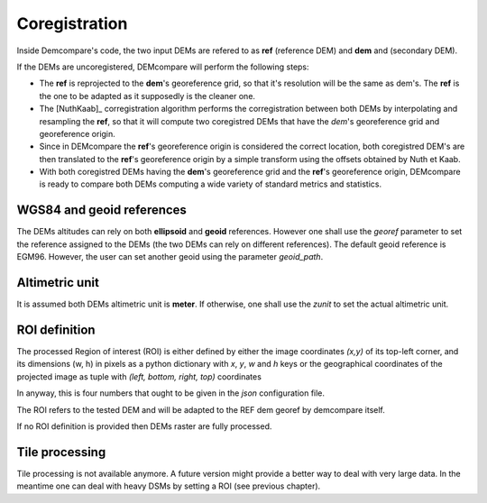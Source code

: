 .. _coregistration:

Coregistration
==============

Inside Demcompare's code, the two input DEMs are refered to as **ref** (reference DEM) and **dem** and (secondary DEM).

If the DEMs are uncoregistered, DEMcompare will perform the following steps:

- The **ref** is reprojected to the **dem**'s georeference grid, so that it's resolution will be the same as dem's. The **ref** is the one to be adapted as it supposedly is the cleaner one.
- The [NuthKaab]_ corregistration algorithm performs the corregistration between both DEMs by interpolating and resampling the **ref**, so that it will compute two coregistred DEMs that have the *dem*'s georeference grid and georeference origin.
- Since in DEMcompare the **ref**'s georeference origin is considered the correct location, both coregistred DEM's are then translated to the **ref**'s georeference origin by a simple transform using the offsets obtained by Nuth et Kaab.
- With both coregistred DEMs having the **dem**'s georeference grid and the **ref**'s georeference origin, DEMcompare is ready to compare both DEMs computing a wide variety of standard metrics and statistics.


WGS84 and geoid references
**************************

The DEMs altitudes can rely on both **ellipsoid** and **geoid** references.
However one shall use the `georef` parameter to set the reference assigned to the DEMs (the two DEMs can rely on different references).
The default geoid reference is EGM96. However, the user can set another geoid using the parameter `geoid_path`.

Altimetric unit
***************

It is assumed both DEMs altimetric unit is **meter**.
If otherwise, one shall use the *zunit* to set the actual altimetric unit.

ROI definition
**************
The processed Region of interest (ROI) is either defined by either the image coordinates *(x,y)* of its top-left corner,
and its dimensions (w, h) in pixels as a python dictionary with `x`, `y`, `w` and `h` keys or the geographical
coordinates of the projected image as tuple with *(left, bottom, right, top)* coordinates

In anyway, this is four numbers that ought to be given in the `json` configuration file.

The ROI refers to the tested DEM and will be adapted to the REF dem georef by demcompare itself.

If no ROI definition is provided then DEMs raster are fully processed.

Tile processing
***************
Tile processing is not available anymore. A future version might provide a better way to deal with very large data. In
the meantime one can deal with heavy DSMs by setting a ROI (see previous chapter).